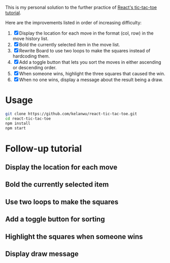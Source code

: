 This is my personal solution to the further practice of [[https://reactjs.org/tutorial/tutorial.html][React's tic-tac-toe tutorial]].

Here are the improvements listed in order of increasing difficulty:
1. [X] Display the location for each move in the format (col, row) in the move history list.
2. [X] Bold the currently selected item in the move list.
3. [X] Rewrite Board to use two loops to make the squares instead of hardcoding them.
4. [X] Add a toggle button that lets you sort the moves in either ascending or descending order.
5. [X] When someone wins, highlight the three squares that caused the win.
6. [X] When no one wins, display a message about the result being a draw.

* Usage
#+BEGIN_SRC sh
git clone https://github.com/kelanwu/react-tic-tac-toe.git
cd react-tic-tac-toe
npm install
npm start
#+END_SRC

* Follow-up tutorial
** Display the location for each move
** Bold the currently selected item
** Use two loops to make the squares
** Add a toggle button for sorting
** Highlight the squares when someone wins
** Display draw message
